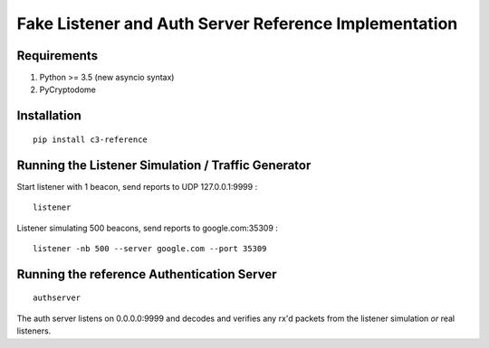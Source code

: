 Fake Listener and Auth Server Reference Implementation
======================================================

Requirements
------------

1. Python >= 3.5 (new asyncio syntax)
2. PyCryptodome

Installation
------------
::

   pip install c3-reference

Running the Listener Simulation / Traffic Generator
---------------------------------------------------

Start listener with 1 beacon, send reports to UDP 127.0.0.1:9999 :

::

      listener

Listener simulating 500 beacons, send reports to google.com:35309 :

::

      listener -nb 500 --server google.com --port 35309


Running the reference Authentication Server
-------------------------------------------

::

      authserver

The auth server listens on 0.0.0.0:9999 and decodes and verifies any
rx'd packets from the listener simulation *or* real listeners.
